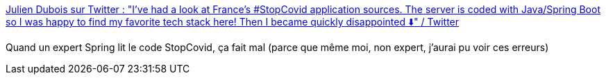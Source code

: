 :jbake-type: post
:jbake-status: published
:jbake-title: Julien Dubois sur Twitter : "I've had a look at France's #StopCovid application sources. The server is coded with Java/Spring Boot so I was happy to find my favorite tech stack here! Then I became quickly disappointed ⬇️" / Twitter
:jbake-tags: spring,sécurité,france,programming,épidémie,_mois_mai,_année_2020
:jbake-date: 2020-05-28
:jbake-depth: ../
:jbake-uri: shaarli/1590682872000.adoc
:jbake-source: https://nicolas-delsaux.hd.free.fr/Shaarli?searchterm=https%3A%2F%2Ftwitter.com%2Fjuliendubois%2Fstatus%2F1266022088055414785&searchtags=spring+s%C3%A9curit%C3%A9+france+programming+%C3%A9pid%C3%A9mie+_mois_mai+_ann%C3%A9e_2020
:jbake-style: shaarli

https://twitter.com/juliendubois/status/1266022088055414785[Julien Dubois sur Twitter : "I've had a look at France's #StopCovid application sources. The server is coded with Java/Spring Boot so I was happy to find my favorite tech stack here! Then I became quickly disappointed ⬇️" / Twitter]

Quand un expert Spring lit le code StopCovid, ça fait mal (parce que même moi, non expert, j'aurai pu voir ces erreurs)
